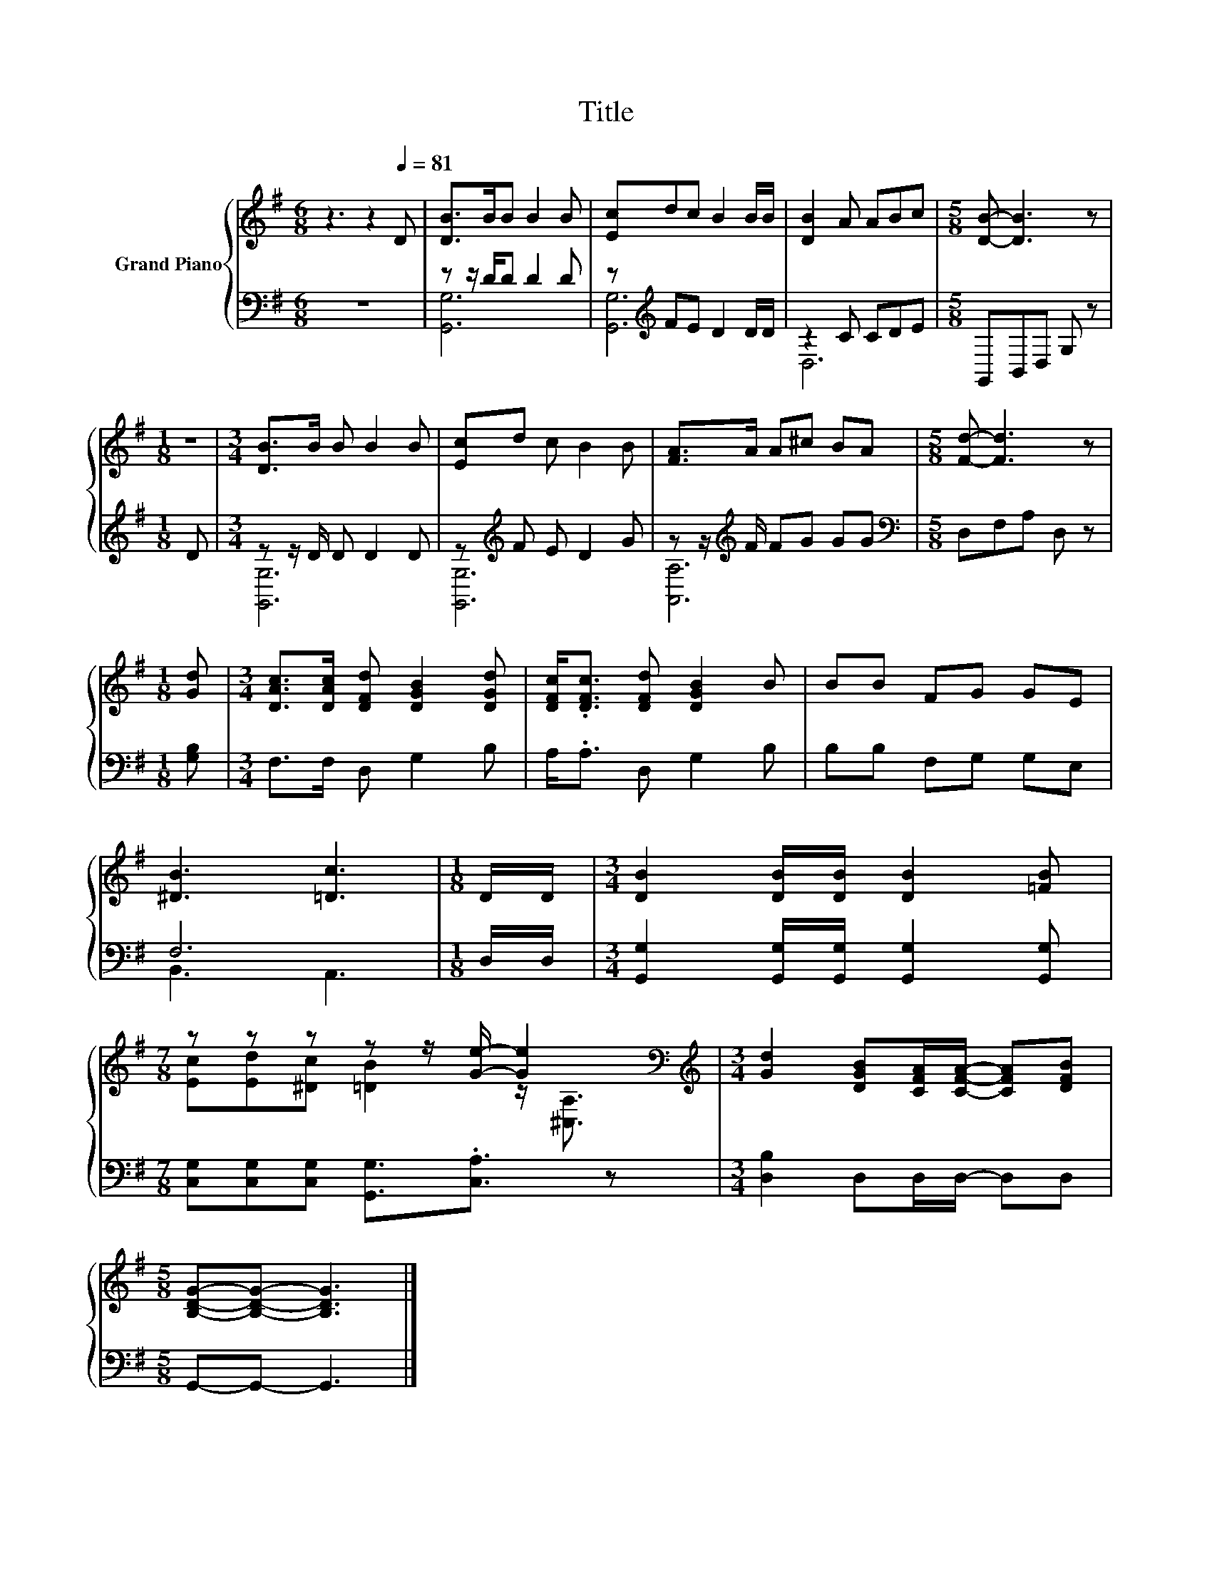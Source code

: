X:1
T:Title
%%score { ( 1 4 ) | ( 2 3 ) }
L:1/8
M:6/8
K:G
V:1 treble nm="Grand Piano"
V:4 treble 
V:2 bass 
V:3 bass 
V:1
 z3 z2[Q:1/4=81] D | [DB]>BB B2 B | [Ec]dc B2 B/B/ | [DB]2 A ABc |[M:5/8] [DB]- [DB]3 z | %5
[M:1/8] z |[M:3/4] [DB]>B B B2 B | [Ec]d c B2 B | [FA]>A A^c BA |[M:5/8] [Fd]- [Fd]3 z | %10
[M:1/8] [Gd] |[M:3/4] [DAc]>[DAc] [DFd] [DGB]2 [DGd] | [DFc]<.[DFc] [DFd] [DGB]2 B | BB FG GE | %14
 [^DB]3 [=Dc]3 |[M:1/8] D/D/ |[M:3/4] [DB]2 [DB]/[DB]/ [DB]2 [=FB] | %17
[M:7/8] z z z z z/ [Ge]/- [Ge]2[K:bass] |[M:3/4][K:treble] [Gd]2 [DGB][CFA]/[CFA]/- [CFA][DFB] | %19
[M:5/8] [B,DG]-[B,DG]- [B,DG]3 |] %20
V:2
 z6 | z z/ D/D D2 D | z[K:treble] FE D2 D/D/ | z2 C CDE |[M:5/8] G,,B,,D, G, z |[M:1/8] D | %6
[M:3/4] z z/ D/ D D2 D | z[K:treble] F E D2 G | z z/[K:treble] F/ FG GG | %9
[M:5/8][K:bass] D,F,A, D, z |[M:1/8] [G,B,] |[M:3/4] F,>F, D, G,2 B, | A,<.A, D, G,2 B, | %13
 B,B, F,G, G,E, | F,6 |[M:1/8] D,/D,/ |[M:3/4] [G,,G,]2 [G,,G,]/[G,,G,]/ [G,,G,]2 [G,,G,] | %17
[M:7/8] [C,G,][C,G,][C,G,] [G,,G,]3/2.[C,A,]3/2 z |[M:3/4] [D,B,]2 D,D,/D,/- D,D, | %19
[M:5/8] G,,-G,,- G,,3 |] %20
V:3
 x6 | [G,,G,]6 | [G,,G,]6[K:treble] | D,6 |[M:5/8] x5 |[M:1/8] x |[M:3/4] [G,,G,]6 | %7
 [G,,G,]6[K:treble] | [A,,A,]6[K:treble] |[M:5/8][K:bass] x5 |[M:1/8] x |[M:3/4] x6 | x6 | x6 | %14
 B,,3 A,,3 |[M:1/8] x |[M:3/4] x6 |[M:7/8] x7 |[M:3/4] x6 |[M:5/8] x5 |] %20
V:4
 x6 | x6 | x6 | x6 |[M:5/8] x5 |[M:1/8] x |[M:3/4] x6 | x6 | x6 |[M:5/8] x5 |[M:1/8] x | %11
[M:3/4] x6 | x6 | x6 | x6 |[M:1/8] x |[M:3/4] x6 | %17
[M:7/8] [Ec][Ed][^Dc] [=DB]2 z/[K:bass] [^C,A,]3/2 |[M:3/4][K:treble] x6 |[M:5/8] x5 |] %20

